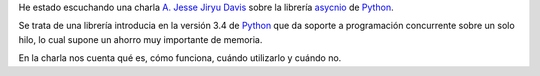 .. title: async-what-how-when
.. slug: async-what-how-when
.. date: 2014/04/20 13:35
.. tags: Python, Programming
.. link: 
.. description: Una charla de A. Jesse Jiryu Davis sobre la librería asyncio de Python
.. type: text


He estado escuchando una charla `A. Jesse Jiryu Davis`_ sobre la librería asycnio_ de Python_. 

Se trata de una librería introducia en la versión 3.4 de Python_ que da soporte a programación concurrente sobre un solo hilo, lo cual supone un ahorro muy importante de memoria. 

En la charla nos cuenta qué es, cómo funciona, cuándo utilizarlo y cuándo no.  

.. youtube:: 9WV7juNmyE8

.. _Python: http://www.python.org
.. _`A. Jesse Jiryu Davis`: http://emptysqua.re/blog/
.. _asycnio: https://docs.python.org/3.4/library/asyncio.html